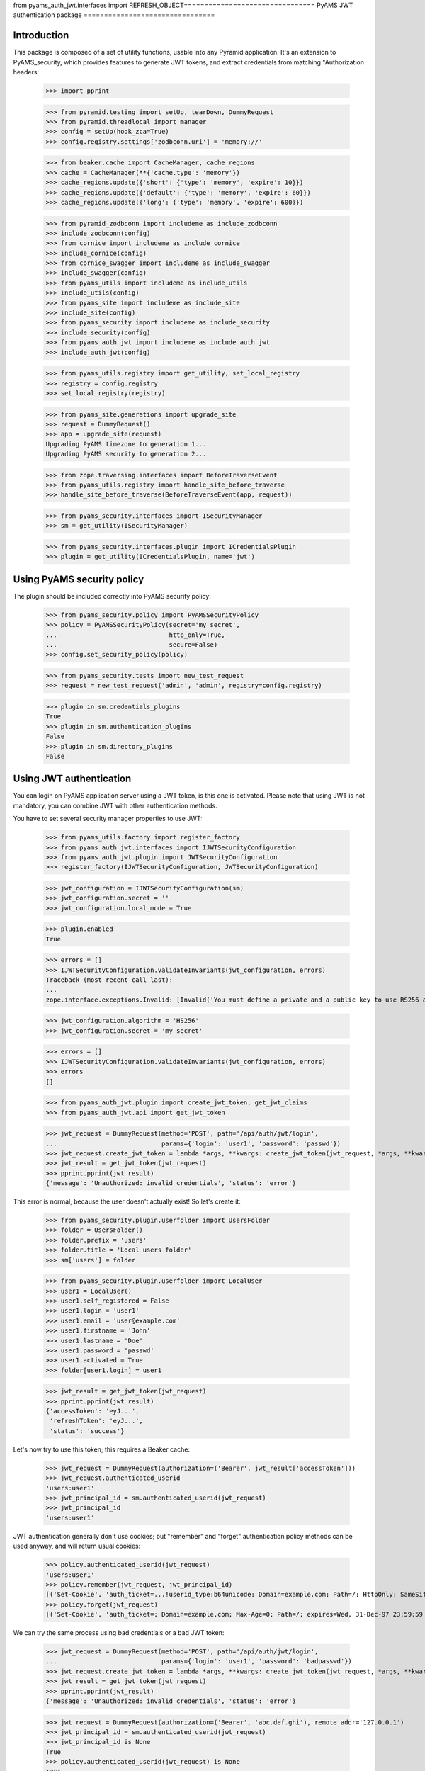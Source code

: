 from pyams_auth_jwt.interfaces import REFRESH_OBJECT================================
PyAMS JWT authentication package
================================


Introduction
------------

This package is composed of a set of utility functions, usable into any Pyramid application.
It's an extension to PyAMS_security, which provides features to generate JWT tokens, and extract
credentials from matching "Authorization headers:

    >>> import pprint

    >>> from pyramid.testing import setUp, tearDown, DummyRequest
    >>> from pyramid.threadlocal import manager
    >>> config = setUp(hook_zca=True)
    >>> config.registry.settings['zodbconn.uri'] = 'memory://'

    >>> from beaker.cache import CacheManager, cache_regions
    >>> cache = CacheManager(**{'cache.type': 'memory'})
    >>> cache_regions.update({'short': {'type': 'memory', 'expire': 10}})
    >>> cache_regions.update({'default': {'type': 'memory', 'expire': 60}})
    >>> cache_regions.update({'long': {'type': 'memory', 'expire': 600}})

    >>> from pyramid_zodbconn import includeme as include_zodbconn
    >>> include_zodbconn(config)
    >>> from cornice import includeme as include_cornice
    >>> include_cornice(config)
    >>> from cornice_swagger import includeme as include_swagger
    >>> include_swagger(config)
    >>> from pyams_utils import includeme as include_utils
    >>> include_utils(config)
    >>> from pyams_site import includeme as include_site
    >>> include_site(config)
    >>> from pyams_security import includeme as include_security
    >>> include_security(config)
    >>> from pyams_auth_jwt import includeme as include_auth_jwt
    >>> include_auth_jwt(config)

    >>> from pyams_utils.registry import get_utility, set_local_registry
    >>> registry = config.registry
    >>> set_local_registry(registry)

    >>> from pyams_site.generations import upgrade_site
    >>> request = DummyRequest()
    >>> app = upgrade_site(request)
    Upgrading PyAMS timezone to generation 1...
    Upgrading PyAMS security to generation 2...

    >>> from zope.traversing.interfaces import BeforeTraverseEvent
    >>> from pyams_utils.registry import handle_site_before_traverse
    >>> handle_site_before_traverse(BeforeTraverseEvent(app, request))

    >>> from pyams_security.interfaces import ISecurityManager
    >>> sm = get_utility(ISecurityManager)

    >>> from pyams_security.interfaces.plugin import ICredentialsPlugin
    >>> plugin = get_utility(ICredentialsPlugin, name='jwt')


Using PyAMS security policy
---------------------------

The plugin should be included correctly into PyAMS security policy:

    >>> from pyams_security.policy import PyAMSSecurityPolicy
    >>> policy = PyAMSSecurityPolicy(secret='my secret',
    ...                              http_only=True,
    ...                              secure=False)
    >>> config.set_security_policy(policy)

    >>> from pyams_security.tests import new_test_request
    >>> request = new_test_request('admin', 'admin', registry=config.registry)

    >>> plugin in sm.credentials_plugins
    True
    >>> plugin in sm.authentication_plugins
    False
    >>> plugin in sm.directory_plugins
    False


Using JWT authentication
------------------------

You can login on PyAMS application server using a JWT token, is this one is activated.
Please note that using JWT is not mandatory, you can combine JWT with other authentication
methods.

You have to set several security manager properties to use JWT:

    >>> from pyams_utils.factory import register_factory
    >>> from pyams_auth_jwt.interfaces import IJWTSecurityConfiguration
    >>> from pyams_auth_jwt.plugin import JWTSecurityConfiguration
    >>> register_factory(IJWTSecurityConfiguration, JWTSecurityConfiguration)

    >>> jwt_configuration = IJWTSecurityConfiguration(sm)
    >>> jwt_configuration.secret = ''
    >>> jwt_configuration.local_mode = True

    >>> plugin.enabled
    True

    >>> errors = []
    >>> IJWTSecurityConfiguration.validateInvariants(jwt_configuration, errors)
    Traceback (most recent call last):
    ...
    zope.interface.exceptions.Invalid: [Invalid('You must define a private and a public key to use RS256 algorithm'...)]

    >>> jwt_configuration.algorithm = 'HS256'
    >>> jwt_configuration.secret = 'my secret'

    >>> errors = []
    >>> IJWTSecurityConfiguration.validateInvariants(jwt_configuration, errors)
    >>> errors
    []

    >>> from pyams_auth_jwt.plugin import create_jwt_token, get_jwt_claims
    >>> from pyams_auth_jwt.api import get_jwt_token

    >>> jwt_request = DummyRequest(method='POST', path='/api/auth/jwt/login',
    ...                            params={'login': 'user1', 'password': 'passwd'})
    >>> jwt_request.create_jwt_token = lambda *args, **kwargs: create_jwt_token(jwt_request, *args, **kwargs)
    >>> jwt_result = get_jwt_token(jwt_request)
    >>> pprint.pprint(jwt_result)
    {'message': 'Unauthorized: invalid credentials', 'status': 'error'}

This error is normal, because the user doesn't actually exist! So let's create it:

    >>> from pyams_security.plugin.userfolder import UsersFolder
    >>> folder = UsersFolder()
    >>> folder.prefix = 'users'
    >>> folder.title = 'Local users folder'
    >>> sm['users'] = folder

    >>> from pyams_security.plugin.userfolder import LocalUser
    >>> user1 = LocalUser()
    >>> user1.self_registered = False
    >>> user1.login = 'user1'
    >>> user1.email = 'user@example.com'
    >>> user1.firstname = 'John'
    >>> user1.lastname = 'Doe'
    >>> user1.password = 'passwd'
    >>> user1.activated = True
    >>> folder[user1.login] = user1

    >>> jwt_result = get_jwt_token(jwt_request)
    >>> pprint.pprint(jwt_result)
    {'accessToken': 'eyJ...',
     'refreshToken': 'eyJ...',
     'status': 'success'}

Let's now try to use this token; this requires a Beaker cache:

    >>> jwt_request = DummyRequest(authorization=('Bearer', jwt_result['accessToken']))
    >>> jwt_request.authenticated_userid
    'users:user1'
    >>> jwt_principal_id = sm.authenticated_userid(jwt_request)
    >>> jwt_principal_id
    'users:user1'


JWT authentication generally don't use cookies; but "remember" and "forget" authentication
policy methods can be used anyway, and will return usual cookies:

    >>> policy.authenticated_userid(jwt_request)
    'users:user1'
    >>> policy.remember(jwt_request, jwt_principal_id)
    [('Set-Cookie', 'auth_ticket=...!userid_type:b64unicode; Domain=example.com; Path=/; HttpOnly; SameSite=Lax')]
    >>> policy.forget(jwt_request)
    [('Set-Cookie', 'auth_ticket=; Domain=example.com; Max-Age=0; Path=/; expires=Wed, 31-Dec-97 23:59:59 GMT; HttpOnly; SameSite=Lax')]

We can try the same process using bad credentials or a bad JWT token:

    >>> jwt_request = DummyRequest(method='POST', path='/api/auth/jwt/login',
    ...                            params={'login': 'user1', 'password': 'badpasswd'})
    >>> jwt_request.create_jwt_token = lambda *args, **kwargs: create_jwt_token(jwt_request, *args, **kwargs)
    >>> jwt_result = get_jwt_token(jwt_request)
    >>> pprint.pprint(jwt_result)
    {'message': 'Unauthorized: invalid credentials', 'status': 'error'}

    >>> jwt_request = DummyRequest(authorization=('Bearer', 'abc.def.ghi'), remote_addr='127.0.0.1')
    >>> jwt_principal_id = sm.authenticated_userid(jwt_request)
    >>> jwt_principal_id is None
    True
    >>> policy.authenticated_userid(jwt_request) is None
    True


Let's try to use another JWT configuration:

    >>> jwt_configuration.algorithm = 'RS512'
    >>> jwt_configuration.public_key = """-----BEGIN PUBLIC KEY-----
    ... MIIBIjANBgkqhkiG9w0BAQEFAAOCAQ8AMIIBCgKCAQEAnzyis1ZjfNB0bBgKFMSv
    ... vkTtwlvBsaJq7S5wA+kzeVOVpVWwkWdVha4s38XM/pa/yr47av7+z3VTmvDRyAHc
    ... aT92whREFpLv9cj5lTeJSibyr/Mrm/YtjCZVWgaOYIhwrXwKLqPr/11inWsAkfIy
    ... tvHWTxZYEcXLgAXFuUuaS3uF9gEiNQwzGTU1v0FqkqTBr4B8nW3HCN47XUu0t8Y0
    ... e+lf4s4OxQawWD79J9/5d3Ry0vbV3Am1FtGJiJvOwRsIfVChDpYStTcHTCMqtvWb
    ... V6L11BWkpzGXSW4Hv43qa+GSYOD2QU68Mb59oSk2OB+BtOLpJofmbGEGgvmwyCI9
    ... MwIDAQAB
    ... -----END PUBLIC KEY-----"""
    >>> jwt_configuration.private_key = '''-----BEGIN RSA PRIVATE KEY-----
    ... MIIEogIBAAKCAQEAnzyis1ZjfNB0bBgKFMSvvkTtwlvBsaJq7S5wA+kzeVOVpVWw
    ... kWdVha4s38XM/pa/yr47av7+z3VTmvDRyAHcaT92whREFpLv9cj5lTeJSibyr/Mr
    ... m/YtjCZVWgaOYIhwrXwKLqPr/11inWsAkfIytvHWTxZYEcXLgAXFuUuaS3uF9gEi
    ... NQwzGTU1v0FqkqTBr4B8nW3HCN47XUu0t8Y0e+lf4s4OxQawWD79J9/5d3Ry0vbV
    ... 3Am1FtGJiJvOwRsIfVChDpYStTcHTCMqtvWbV6L11BWkpzGXSW4Hv43qa+GSYOD2
    ... QU68Mb59oSk2OB+BtOLpJofmbGEGgvmwyCI9MwIDAQABAoIBACiARq2wkltjtcjs
    ... kFvZ7w1JAORHbEufEO1Eu27zOIlqbgyAcAl7q+/1bip4Z/x1IVES84/yTaM8p0go
    ... amMhvgry/mS8vNi1BN2SAZEnb/7xSxbflb70bX9RHLJqKnp5GZe2jexw+wyXlwaM
    ... +bclUCrh9e1ltH7IvUrRrQnFJfh+is1fRon9Co9Li0GwoN0x0byrrngU8Ak3Y6D9
    ... D8GjQA4Elm94ST3izJv8iCOLSDBmzsPsXfcCUZfmTfZ5DbUDMbMxRnSo3nQeoKGC
    ... 0Lj9FkWcfmLcpGlSXTO+Ww1L7EGq+PT3NtRae1FZPwjddQ1/4V905kyQFLamAA5Y
    ... lSpE2wkCgYEAy1OPLQcZt4NQnQzPz2SBJqQN2P5u3vXl+zNVKP8w4eBv0vWuJJF+
    ... hkGNnSxXQrTkvDOIUddSKOzHHgSg4nY6K02ecyT0PPm/UZvtRpWrnBjcEVtHEJNp
    ... bU9pLD5iZ0J9sbzPU/LxPmuAP2Bs8JmTn6aFRspFrP7W0s1Nmk2jsm0CgYEAyH0X
    ... +jpoqxj4efZfkUrg5GbSEhf+dZglf0tTOA5bVg8IYwtmNk/pniLG/zI7c+GlTc9B
    ... BwfMr59EzBq/eFMI7+LgXaVUsM/sS4Ry+yeK6SJx/otIMWtDfqxsLD8CPMCRvecC
    ... 2Pip4uSgrl0MOebl9XKp57GoaUWRWRHqwV4Y6h8CgYAZhI4mh4qZtnhKjY4TKDjx
    ... QYufXSdLAi9v3FxmvchDwOgn4L+PRVdMwDNms2bsL0m5uPn104EzM6w1vzz1zwKz
    ... 5pTpPI0OjgWN13Tq8+PKvm/4Ga2MjgOgPWQkslulO/oMcXbPwWC3hcRdr9tcQtn9
    ... Imf9n2spL/6EDFId+Hp/7QKBgAqlWdiXsWckdE1Fn91/NGHsc8syKvjjk1onDcw0
    ... NvVi5vcba9oGdElJX3e9mxqUKMrw7msJJv1MX8LWyMQC5L6YNYHDfbPF1q5L4i8j
    ... 8mRex97UVokJQRRA452V2vCO6S5ETgpnad36de3MUxHgCOX3qL382Qx9/THVmbma
    ... 3YfRAoGAUxL/Eu5yvMK8SAt/dJK6FedngcM3JEFNplmtLYVLWhkIlNRGDwkg3I5K
    ... y18Ae9n7dHVueyslrb6weq7dTkYDi3iOYRW8HRkIQh06wEdbxt0shTzAJvvCQfrB
    ... jg/3747WSsf/zBTcHihTRBdAv6OmdhV4/dD5YBfLAkLrd+mX7iE=
    ... -----END RSA PRIVATE KEY-----'''
    >>> jwt_configuration.access_expiration = 3600

    >>> errors = []
    >>> IJWTSecurityConfiguration.validateInvariants(jwt_configuration, errors)
    >>> errors
    []

    >>> from zope.lifecycleevent import ObjectModifiedEvent
    >>> config.registry.notify(ObjectModifiedEvent(jwt_configuration))

    >>> from pyams_utils.registry import get_utility
    >>> from pyams_auth_jwt.interfaces import IJWTAuthenticationPlugin
    >>> plugin = get_utility(IJWTAuthenticationPlugin)
    >>> plugin.audience = 'app:app1'

    >>> jwt_request = DummyRequest(method='POST', path='/api/auth/jwt/login',
    ...                            params={'login': 'user1', 'password': 'passwd'})
    >>> jwt_request.create_jwt_token = lambda *args, **kwargs: create_jwt_token(jwt_request, *args, **kwargs)
    >>> jwt_result = get_jwt_token(jwt_request)
    >>> pprint.pprint(jwt_result)
    {'accessToken': 'eyJ...',
     'refreshToken': 'eyJ...',
     'status': 'success'}

    >>> jwt_request = DummyRequest(authorization=('Bearer', jwt_result['accessToken']))
    >>> jwt_request.get_jwt_claims = lambda *args, **kwargs: get_jwt_claims(jwt_request, *args, **kwargs)
    >>> pprint.pprint(jwt_request.get_jwt_claims())
    {'aud': 'app:app1',
     'exp': ...,
     'iat': ...,
     'obj': 'access',
     'sub': 'users:user1'}

We are also going to change the token authorization type:

    >>> config.registry.settings['pyams_auth_jwt.auth_type'] = 'JWT'

    >>> jwt_request = DummyRequest()
    >>> jwt_request.get_jwt_claims = lambda *args, **kwargs: get_jwt_claims(jwt_request, *args, **kwargs)
    >>> pprint.pprint(jwt_request.get_jwt_claims())
    {}

    >>> jwt_request = DummyRequest(authorization=('Bearer', jwt_result['accessToken']))
    >>> jwt_request.get_jwt_claims = lambda *args, **kwargs: get_jwt_claims(jwt_request, *args, **kwargs)
    >>> pprint.pprint(jwt_request.get_jwt_claims())
    {}

    >>> jwt_request = DummyRequest(authorization=('JWT', jwt_result['accessToken']))
    >>> jwt_request.get_jwt_claims = lambda *args, **kwargs: get_jwt_claims(jwt_request, *args, **kwargs)
    >>> pprint.pprint(jwt_request.get_jwt_claims())
    {'aud': 'app:app1',
     'exp': ...,
     'iat': ...,
     'obj': 'access',
     'sub': 'users:user1'}

We can also change the HTTP header used to get JWT token:

    >>> config.registry.settings['pyams_auth_jwt.http_header'] = 'X-PyAMS-Authorization'

    >>> jwt_request = DummyRequest()
    >>> jwt_request.get_jwt_claims = lambda *args, **kwargs: get_jwt_claims(jwt_request, *args, **kwargs)
    >>> pprint.pprint(jwt_request.get_jwt_claims())
    {}

    >>> jwt_request = DummyRequest(headers={'X-PyAMS-Authorization': jwt_result['accessToken']})
    >>> jwt_request.get_jwt_claims = lambda *args, **kwargs: get_jwt_claims(jwt_request, *args, **kwargs)
    >>> pprint.pprint(jwt_request.get_jwt_claims())
    {'aud': 'app:app1',
     'exp': ...,
     'iat': ...,
     'obj': 'access',
     'sub': 'users:user1'}

    >>> del config.registry.settings['pyams_auth_jwt.http_header']

Disabling the JWT configuration always return empty results:

    >>> jwt_configuration.local_mode = False
    >>> jwt_request.authenticated_userid is None
    True

Claims are stored into request environment, so we have to create a new request:

    >>> jwt_request = DummyRequest(authorization=('JWT', jwt_result['accessToken']))
    >>> jwt_request.get_jwt_claims = lambda *args, **kwargs: get_jwt_claims(jwt_request, *args, **kwargs)
    >>> pprint.pprint(jwt_request.get_jwt_claims())
    {}

    >>> jwt_request = DummyRequest(method='POST', path='/api/auth/jwt/token',
    ...                            params={'login': 'user1', 'password': 'passwd'})
    >>> jwt_request.create_jwt_token = lambda *args, **kwargs: create_jwt_token(jwt_request, *args, **kwargs)
    >>> jwt_result = get_jwt_token(jwt_request)
    >>> pprint.pprint(jwt_result)
    {'message': 'Service Unavailable',
     'status': 'error'}


Testing plugin API
------------------

We first have to get JWT tokens; let's reactivate our plug-in:

    >>> config.registry.settings['pyams_auth_jwt.auth_type'] = 'Bearer'
    >>> jwt_configuration.local_mode = True

    >>> jwt_request = DummyRequest(method='PATCH', path='/api/auth/jwt/token')
    >>> jwt_request.create_jwt_token = lambda *args, **kwargs: create_jwt_token(jwt_request, *args, **kwargs)
    >>> jwt_result = get_jwt_token(jwt_request)
    >>> pprint.pprint(jwt_result)
    {'message': 'Bad Request: missing credentials',
     'status': 'error'}

    >>> jwt_request = DummyRequest(method='PATCH', path='/api/auth/jwt/token',
    ...                            params={'login': 'user1', 'password': 'passwd'})
    >>> jwt_result = get_jwt_token(jwt_request)
    >>> pprint.pprint(jwt_result)
    {'accessToken': 'eyJ...',
     'refreshToken': 'eyJ...',
     'status': 'success'}

We can now try to get a new access token, using the previous refresh token:

    >>> from pyams_auth_jwt.api import refresh_jwt_token

    >>> jwt_request = DummyRequest(authorization=('Bearer', jwt_result['refreshToken']))
    >>> jwt_request.get_jwt_claims = lambda *args, **kwargs: get_jwt_claims(jwt_request, *args, **kwargs)
    >>> pprint.pprint(jwt_request.get_jwt_claims())
    {'aud': 'app:app1',
     'exp': ...,
     'iat': ...,
     'obj': 'refresh',
     'sub': 'users:user1'}
    >>> jwt_refresh = refresh_jwt_token(jwt_request)
    >>> pprint.pprint(jwt_refresh)
    {'accessToken': 'eyJ...',
     'status': 'success'}

    >>> import jwt
    >>> pprint.pprint(jwt.decode(jwt_refresh['accessToken'], key=jwt_configuration.public_key,
    ...                          algorithms=[jwt_configuration.algorithm], audience='app:app1'))
    {'aud': 'app:app1',
     'exp': ...,
     'iat': ...,
     'obj': 'access',
     'sub': 'users:user1'}

We can also get claims from a given token:

    >>> from pyams_auth_jwt.api import get_jwt_claims
    >>> pprint.pprint(get_jwt_claims(jwt_request))
    {'aud': 'app:app1',
     'exp': ...,
     'iat': ...,
     'obj': 'refresh',
     'sub': 'users:user1'}

We can always try o refresh a token without providing any access token:

    >>> jwt_request = DummyRequest()
    >>> jwt_request.get_jwt_claims = lambda *args, **kwargs: get_jwt_claims(jwt_request, *args, **kwargs)
    >>> pprint.pprint(refresh_jwt_token(jwt_request))
    {'message': 'Forbidden', 'status': 'error'}


Let's finally try to verify a token; this requires a POST on another access point:

    >>> from pyams_auth_jwt.api import verify_jwt_token

    >>> jwt_request = DummyRequest(authorization=('Bearer', jwt_result['refreshToken']))
    >>> jwt_request.get_jwt_claims = lambda *args, **kwargs: get_jwt_claims(jwt_request, *args, **kwargs)
    >>> verify_jwt_token(jwt_request)
    {'status': 'success'}

    >>> another_token = 'eyJhbGciOiJIUzUxMiIsInR5cCI6IkpXVCJ9.eyJvYmoiOiJhY2Nlc3MiLCJpYXQiOjE2MDg2NDU2NzQsImV4cCI6MTYwODY0OTI3NCwic3ViIjoic3lzdGVtOmFkbWluIn0.HeKZILlFb9qWA0quEwlLTlgWGA3nMx32bsnao1GFNxSR5_7NDlG3XJhzMMWvR7iMwf6u2AdLiVajZSDtpi1UVQ'
    >>> jwt_request = DummyRequest(authorization=('Bearer', another_token))
    >>> jwt_request.get_jwt_claims = lambda *args, **kwargs: get_jwt_claims(jwt_request, *args, **kwargs)
    >>> pprint.pprint(verify_jwt_token(jwt_request))
    {'message': 'Forbidden', 'status': 'error'}


Custom JWT tokens view deriver
------------------------------

When a view is protected by a JWT token, you can add a custom view deriver to specify which kind of token
is required.

PyAMS JWT plug-in actually provides two tokens objects, which are "access" and "refresh".

    >>> from zope.interface import Interface
    >>> from pyramid.response import Response
    >>> from pyramid.interfaces import IRequest, IView
    >>> from pyramid.view import view_config

    >>> from pyams_auth_jwt.interfaces import ACCESS_OBJECT, REFRESH_OBJECT
    >>> from pyams_auth_jwt.plugin import jwt_object_view

    >>> jwt_request = DummyRequest(method='POST', path='/api/auth/jwt/login',
    ...                            params={'login': 'user1', 'password': 'passwd'})
    >>> jwt_request.create_jwt_token = lambda *args, **kwargs: create_jwt_token(jwt_request, *args, **kwargs)
    >>> jwt_request.get_jwt_claims = lambda *args, **kwargs: get_jwt_claims(jwt_request, *args, **kwargs)
    >>> jwt_result = get_jwt_token(jwt_request)
    >>> pprint.pprint(jwt_result)
    {'accessToken': 'eyJ...',
     'refreshToken': 'eyJ...',
     'status': 'success'}

    >>> def my_view(context, request):
    ...     return Response('OK')

    >>> access_token = create_jwt_token(request, 'system:admin', obj=ACCESS_OBJECT)
    >>> my_request = DummyRequest(authorization=('Bearer', access_token))

    >>> options = {}
    >>> options['jwt_object'] = ACCESS_OBJECT

    >>> class Info:
    ...     def __init__(self, options):
    ...         self.options = options

    >>> info = Info(options)
    >>> deriver = jwt_object_view(my_view, info)
    >>> deriver(app, my_request)
    <Response at 0x... 200 OK>

    >>> options['jwt_object'] = REFRESH_OBJECT
    >>> info = Info(options)
    >>> deriver = jwt_object_view(my_view, info)
    >>> deriver(app, my_request)
    Traceback (most recent call last):
    ...
    pyramid.httpexceptions.HTTPUnauthorized: This server could not verify that you are authorized to access the document you requested...


JWT plugin proxy mode
---------------------

Let's try to see how proxy mode is supported:

    >>> jwt_configuration.proxy_mode = True
    >>> IJWTSecurityConfiguration.validateInvariants(jwt_configuration)
    Traceback (most recent call last):
    ...
    zope.interface.exceptions.Invalid: You can't enable both local and proxy modes

You can't use both local and proxy mode!

    >>> jwt_configuration.local_mode = False
    >>> jwt_configuration.proxy_mode = True
    >>> IJWTSecurityConfiguration.validateInvariants(jwt_configuration)
    Traceback (most recent call last):
    ...
    zope.interface.exceptions.Invalid: You must define authentication authority to use proxy mode

Yes, we now have to configure our authentication authentication authority:

    >>> jwt_configuration.authority = 'http://localhost'

We are going to create mocks to simulate authority answers:

    >>> from unittest.mock import MagicMock
    >>> import requests

    >>> class GetTokenResponse:
    ...     status_code = 200
    ...     def json(self):
    ...         return {
    ...             'accessToken': jwt_result['accessToken'],
    ...             'refreshToken': jwt_result['refreshToken'],
    ...             'status': 'success'
    ...         }
    >>> requests.request = MagicMock(return_value=GetTokenResponse())

    >>> jwt_request = DummyRequest(method='POST', path='/api/auth/jwt/token',
    ...                            params={'login': 'user1', 'password': 'passwd'})
    >>> jwt_request.create_jwt_token = lambda *args, **kwargs: create_jwt_token(jwt_request, *args, **kwargs)
    >>> jwt_request.get_jwt_claims = lambda *args, **kwargs: get_jwt_claims(jwt_request, *args, **kwargs)
    >>> jwt_proxy_result = get_jwt_token(jwt_request)
    >>> pprint.pprint(jwt_proxy_result)
    {'accessToken': 'eyJ...',
     'refreshToken': 'eyJ...',
     'status': 'success'}

Let's check claims from generated token:

    >>> class GetClaimsResponse:
    ...     status_code = 200
    ...     def json(self):
    ...         return {
    ...             'aud': 'app:app1',
    ...             'exp': '...',
    ...             'iat': '...',
    ...             'obj': 'access',
    ...             'sub': 'users:user1'
    ...         }
    >>> requests.request = MagicMock(return_value=GetClaimsResponse())

    >>> jwt_proxy_claims = DummyRequest(authorization=('Bearer', jwt_proxy_result['accessToken']))
    >>> jwt_proxy_claims.get_jwt_claims = lambda *args, **kwargs: get_jwt_claims(jwt_proxy_claims, *args, **kwargs)
    >>> jwt_claims_result = get_jwt_claims(jwt_proxy_claims)
    >>> pprint.pprint(jwt_claims_result)
    {'aud': 'app:app1',
     'exp': '...',
     'iat': '...',
     'obj': 'access',
     'sub': 'users:user1'}

Let's now refresh our access token:

    >>> class GetRefreshResponse:
    ...     status_code = 200
    ...     def json(self):
    ...         return {
    ...             'accessToken': jwt_result['accessToken'],
    ...             'status': 'success'
    ...         }
    >>> requests.request = MagicMock(return_value=GetRefreshResponse())

    >>> jwt_refresh = DummyRequest(authorization=('Bearer', jwt_proxy_result['refreshToken']))
    >>> jwt_refresh.get_jwt_claims = lambda *args, **kwargs: get_jwt_claims(jwt_request, *args, **kwargs)
    >>> jwt_refresh_result = refresh_jwt_token(jwt_refresh)
    >>> pprint.pprint(jwt_refresh_result)
    {'accessToken': 'eyJ...',
     'status': 'success'}


Tests cleanup:

    >>> set_local_registry(None)
    >>> manager.clear()

    >>> tearDown()